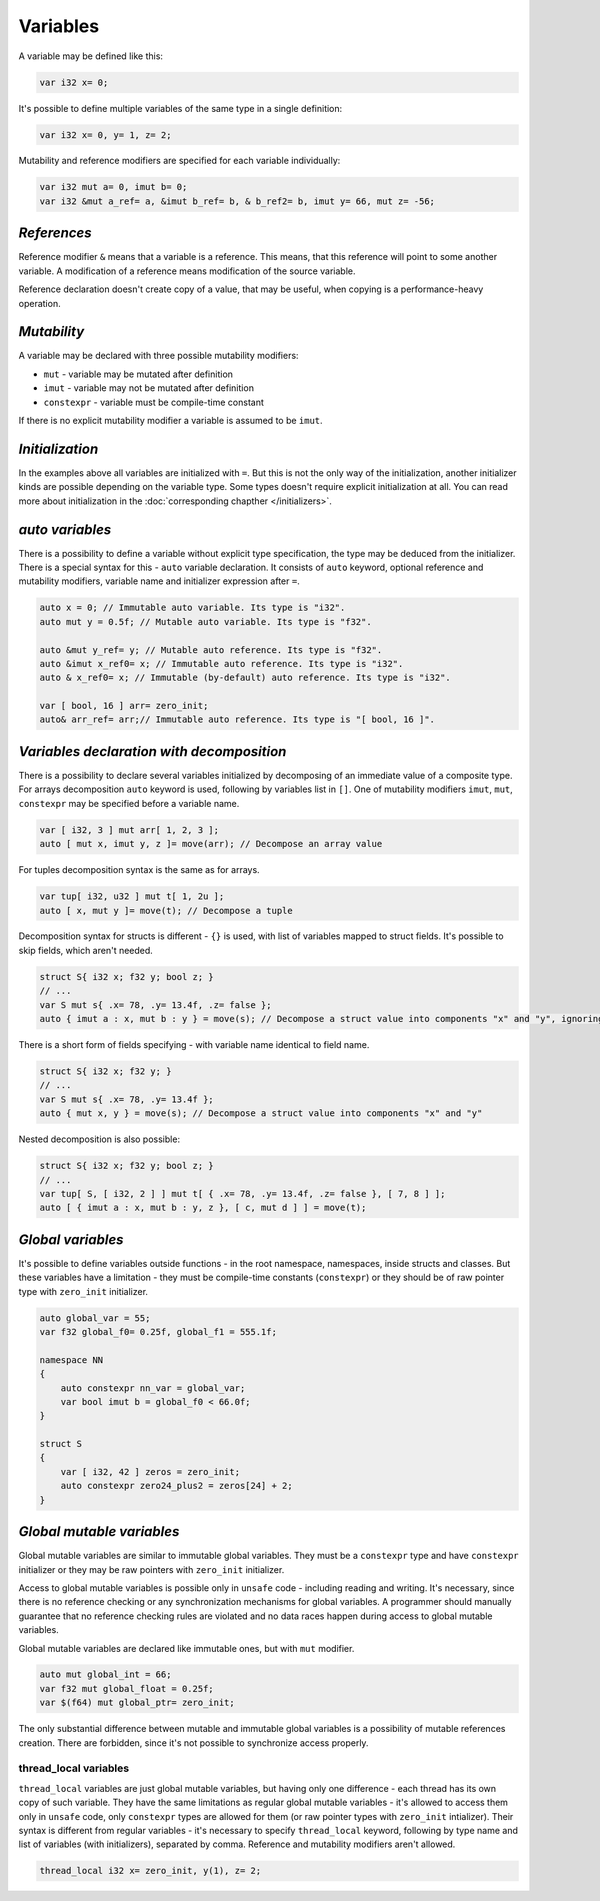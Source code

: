 Variables
=========

A variable may be defined like this:

.. code-block:: u_spr

   var i32 x= 0;

It's possible to define multiple variables of the same type in a single definition:

.. code-block:: u_spr

   var i32 x= 0, y= 1, z= 2;

Mutability and reference modifiers are specified for each variable individually:

.. code-block:: u_spr

   var i32 mut a= 0, imut b= 0;
   var i32 &mut a_ref= a, &imut b_ref= b, & b_ref2= b, imut y= 66, mut z= -56;

************
*References*
************
Reference modifier ``&`` means that a variable is a reference.
This means, that this reference will point to some another variable.
A modification of a reference means modification of the source variable.

Reference declaration doesn't create copy of a value, that may be useful, when copying is a performance-heavy operation.

************
*Mutability*
************
A variable may be declared with three possible mutability modifiers:

* ``mut`` - variable may be mutated after definition
* ``imut`` - variable may not be mutated after definition
* ``constexpr`` - variable must be compile-time constant

If there is no explicit mutability modifier a variable is assumed to be ``imut``.

****************
*Initialization*
****************
In the examples above all variables are initialized with ``=``.
But this is not the only way of the initialization, another initializer kinds are possible depending on the variable type.
Some types doesn't require explicit initialization at all.
You can read more about initialization in the :doc:`corresponding chapther </initializers>`.

.. _auto-variables:

****************
*auto variables*
****************

There is a possibility to define a variable without explicit type specification, the type may be deduced from the initializer.
There is a special syntax for this - ``auto`` variable declaration.
It consists of ``auto`` keyword, optional reference and mutability modifiers, variable name and initializer expression after ``=``.

.. code-block:: u_spr

   auto x = 0; // Immutable auto variable. Its type is "i32".
   auto mut y = 0.5f; // Mutable auto variable. Its type is "f32".
   
   auto &mut y_ref= y; // Mutable auto reference. Its type is "f32".
   auto &imut x_ref0= x; // Immutable auto reference. Its type is "i32".
   auto & x_ref0= x; // Immutable (by-default) auto reference. Its type is "i32".
   
   var [ bool, 16 ] arr= zero_init;
   auto& arr_ref= arr;// Immutable auto reference. Its type is "[ bool, 16 ]".

******************************************
*Variables declaration with decomposition*
******************************************

There is a possibility to declare several variables initialized by decomposing of an immediate value of a composite type.
For arrays decomposition ``auto`` keyword is used, following by variables list in ``[]``.
One of mutability modifiers ``imut``, ``mut``, ``constexpr`` may be specified before a variable name.

.. code-block:: u_spr

   var [ i32, 3 ] mut arr[ 1, 2, 3 ];
   auto [ mut x, imut y, z ]= move(arr); // Decompose an array value

For tuples decomposition syntax is the same as for arrays.

.. code-block:: u_spr

   var tup[ i32, u32 ] mut t[ 1, 2u ];
   auto [ x, mut y ]= move(t); // Decompose a tuple

Decomposition syntax for structs is different - ``{}`` is used, with list of variables mapped to struct fields.
It's possible to skip fields, which aren't needed.

.. code-block:: u_spr

   struct S{ i32 x; f32 y; bool z; }
   // ...
   var S mut s{ .x= 78, .y= 13.4f, .z= false };
   auto { imut a : x, mut b : y } = move(s); // Decompose a struct value into components "x" and "y", ignoring "z"

There is a short form of fields specifying - with variable name identical to field name.

.. code-block:: u_spr

   struct S{ i32 x; f32 y; }
   // ...
   var S mut s{ .x= 78, .y= 13.4f };
   auto { mut x, y } = move(s); // Decompose a struct value into components "x" and "y"

Nested decomposition is also possible:

.. code-block:: u_spr

   struct S{ i32 x; f32 y; bool z; }
   // ...
   var tup[ S, [ i32, 2 ] ] mut t[ { .x= 78, .y= 13.4f, .z= false }, [ 7, 8 ] ];
   auto [ { imut a : x, mut b : y, z }, [ c, mut d ] ] = move(t);

******************
*Global variables*
******************

It's possible to define variables outside functions - in the root namespace, namespaces, inside structs and classes.
But these variables have a limitation - they must be compile-time constants (``constexpr``) or they should be of raw pointer type with ``zero_init`` initializer.

.. code-block:: u_spr

   auto global_var = 55;
   var f32 global_f0= 0.25f, global_f1 = 555.1f;
   
   namespace NN
   {
       auto constexpr nn_var = global_var;
       var bool imut b = global_f0 < 66.0f;
   }
   
   struct S
   {
       var [ i32, 42 ] zeros = zero_init;
       auto constexpr zero24_plus2 = zeros[24] + 2;
   }

**************************
*Global mutable variables*
**************************

Global mutable variables are similar to immutable global variables.
They must be a ``constexpr`` type and have ``constexpr`` initializer or they may be raw pointers with ``zero_init`` initializer.

Access to global mutable variables is possible only in ``unsafe`` code - including reading and writing.
It's necessary, since there is no reference checking or any synchronization mechanisms for global variables.
A programmer should manually guarantee that no reference checking rules are violated and no data races happen during access to global mutable variables.

Global mutable variables are declared like immutable ones, but with ``mut`` modifier.

.. code-block:: u_spr

   auto mut global_int = 66;
   var f32 mut global_float = 0.25f;
   var $(f64) mut global_ptr= zero_init;

The only substantial difference between mutable and immutable global variables is a possibility of mutable references creation.
There are forbidden, since it's not possible to synchronize access properly.


thread_local variables
-----------------------

``thread_local`` variables are just global mutable variables, but having only one difference - each thread has its own copy of such variable.
They have the same limitations as regular global mutable variables - it's allowed to access them only in ``unsafe`` code, only ``constexpr`` types are allowed for them (or raw pointer types with ``zero_init`` intializer).
Their syntax is different from regular variables - it's necessary to specify ``thread_local`` keyword, following by type name and list of variables (with initializers), separated by comma. Reference and mutability modifiers aren't allowed.

.. code-block:: u_spr

   thread_local i32 x= zero_init, y(1), z= 2;
